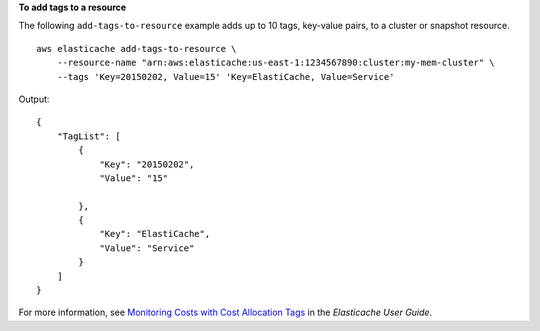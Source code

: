 **To add tags to a resource**

The following ``add-tags-to-resource`` example adds up to 10 tags, key-value pairs, to a cluster or snapshot resource. :: 

    aws elasticache add-tags-to-resource \
        --resource-name "arn:aws:elasticache:us-east-1:1234567890:cluster:my-mem-cluster" \
        --tags 'Key=20150202, Value=15' 'Key=ElastiCache, Value=Service'

Output::

    {
        "TagList": [
            {
                "Key": "20150202",
                "Value": "15" 
                
            }, 
            {
                "Key": "ElastiCache", 
                "Value": "Service"
            }
        ]
    }

For more information, see `Monitoring Costs with Cost Allocation Tags <https://docs.aws.amazon.com/AmazonElastiCache/latest/red-ug/Tagging.html>`__ in the *Elasticache User Guide*.
